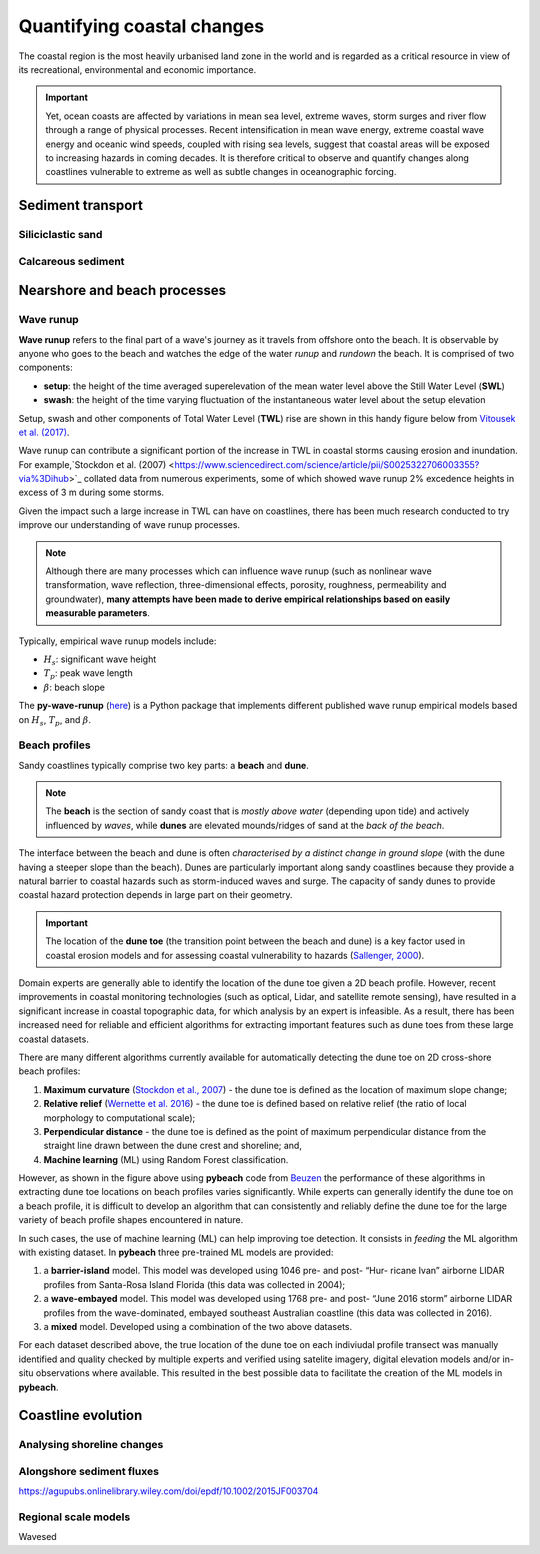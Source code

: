 Quantifying coastal changes
=================

The coastal region is the most heavily urbanised land zone in the world and is regarded as a critical resource in view of its recreational, environmental and economic importance.

.. important::
  Yet, ocean coasts are affected by variations in mean sea level, extreme waves, storm surges and river flow through a range of physical processes. Recent intensification in mean wave energy, extreme coastal wave energy and oceanic wind speeds, coupled with rising sea levels, suggest that coastal areas will be exposed to increasing hazards in coming decades. It is therefore critical to observe and quantify changes along coastlines vulnerable to extreme as well as subtle changes in oceanographic forcing.


Sediment transport
-----------

Siliciclastic sand
*****

Calcareous sediment
*****

Nearshore and beach processes
-----------

Wave runup
*****

**Wave runup** refers to the final part of a wave's journey as it travels from offshore onto the beach. It is observable by anyone who goes to the beach and watches the edge of the water *runup* and *rundown* the beach. It is comprised of two components:

* **setup**: the height of the time averaged superelevation of the mean water level above the Still Water Level (**SWL**)
* **swash**: the height of the time varying fluctuation of the instantaneous water level about the setup elevation

Setup, swash and other components of Total Water Level (**TWL**) rise are shown in this handy figure below from `Vitousek et al. (2017) <https://www.nature.com/articles/s41598-017-01362-7>`_.


.. image:: images/runup.jpg
  :scale: 24 %
  :alt: The water-level components that contribute to coastal flooding.
  :align: center


Wave runup can contribute a significant portion of the increase in TWL in coastal storms causing erosion and inundation. For example,`Stockdon et al. (2007) <https://www.sciencedirect.com/science/article/pii/S0025322706003355?via%3Dihub>`_ collated data from numerous experiments, some of which showed wave runup 2% excedence heights in excess of 3 m during some storms.

Given the impact such a large increase in TWL can have on coastlines, there has been much research conducted to try improve our understanding of wave runup processes.

.. note::
  Although there are many processes which can influence wave runup (such as nonlinear wave transformation, wave reflection, three-dimensional effects, porosity, roughness, permeability and groundwater), **many attempts have been made to derive empirical relationships based on easily measurable parameters**.

Typically, empirical wave runup models include:

* :math:`H_{s}`: significant wave height
* :math:`T_{p}`: peak wave length
* :math:`\beta`: beach slope

The **py-wave-runup** (`here <https://github.com/chrisleaman/py-wave-runup>`_) is a Python package that implements different published wave runup empirical models based on :math:`H_{s}`, :math:`T_{p}`, and :math:`\beta`.


.. raw:: html

    <div style="text-align: center; margin-bottom: 2em;">
    <iframe width="100%" height="550" src="https://py-wave-runup.readthedocs.io/en/latest/models.html?rel=0" frameborder="0" allow="accelerometer; autoplay; encrypted-media; gyroscope; picture-in-picture" allowfullscreen></iframe>
    </div>


Beach profiles
*****

Sandy coastlines typically comprise two key parts: a **beach** and **dune**.

.. note::
  The **beach** is the section of sandy coast that is *mostly above water* (depending upon tide) and actively influenced by *waves*, while **dunes** are elevated mounds/ridges of sand at the *back of the beach*.


The interface between the beach and dune is often *characterised by a distinct change in ground slope* (with the dune having a steeper slope than the beach). Dunes are particularly important along sandy coastlines because they provide a natural barrier to coastal hazards such as storm-induced waves and surge. The capacity of sandy dunes to provide coastal hazard protection depends in large part on their geometry.

.. important::
  The location of the **dune toe** (the transition point between the beach and dune) is a key factor used in coastal erosion models and for assessing coastal vulnerability to hazards (`Sallenger, 2000 <https://journals.flvc.org/jcr/article/view/80902>`_).

Domain experts are generally able to identify the location of the dune toe given a 2D beach profile. However, recent improvements in coastal monitoring technologies (such as optical, Lidar, and satellite remote sensing), have resulted in a significant increase in coastal topographic data, for which analysis by an expert is infeasible. As a result, there has been increased need for reliable and efficient algorithms for extracting important features such as dune toes from these large coastal datasets.

There are many different algorithms currently available for automatically detecting the dune toe on 2D cross-shore beach profiles:

1. **Maximum curvature** (`Stockdon et al., 2007 <https://www.sciencedirect.com/science/article/pii/S0025322706003355?via%3Dihub>`_) - the dune toe is defined as the location of maximum slope change;
2. **Relative relief** (`Wernette et al. 2016 <https://www.sciencedirect.com/science/article/pii/S0169555X16300630?via%3Dihub>`_) - the dune toe is defined based on relative relief (the ratio of local morphology to computational scale);
3. **Perpendicular distance** - the dune toe is defined as the point of maximum perpendicular distance from the straight line drawn between the dune crest and shoreline; and,
4. **Machine learning** (ML) using Random Forest classification.


.. image:: images/pybeach.jpg
  :scale: 24 %
  :alt: Example applications of pybeach.
  :align: center


However, as shown in the figure above using **pybeach** code from `Beuzen <https://github.com/TomasBeuzen/pybeach>`_ the performance of these algorithms in extracting dune toe locations on beach profiles varies significantly.  While experts can generally identify the dune toe on a beach profile, it is difficult to develop an algorithm that can consistently and reliably define the dune toe for the large variety of beach profile shapes encountered in nature.

In such cases, the use of machine learning (ML) can help improving toe detection. It consists in *feeding* the ML algorithm with existing dataset. In **pybeach** three pre-trained ML models are provided:

1. a **barrier-island** model. This model was developed using 1046 pre- and post- “Hur- ricane Ivan” airborne LIDAR profiles from Santa-Rosa Island Florida (this data was collected in 2004);
2. a **wave-embayed** model. This model was developed using 1768 pre- and post- “June 2016 storm” airborne LIDAR profiles from the wave-dominated, embayed southeast Australian coastline (this data was collected in 2016).
3. a **mixed** model. Developed using a combination of the two above datasets.

For each dataset described above, the true location of the dune toe on each indiviudal profile transect was manually identified and quality checked by multiple experts and verified using satelite imagery, digital elevation models and/or in-situ observations where available. This resulted in the best possible data to facilitate the creation of the ML models in **pybeach**.


Coastline evolution
-----------


Analysing shoreline changes
*****



Alongshore sediment fluxes
*****



https://agupubs.onlinelibrary.wiley.com/doi/epdf/10.1002/2015JF003704

Regional scale models
*****

Wavesed
